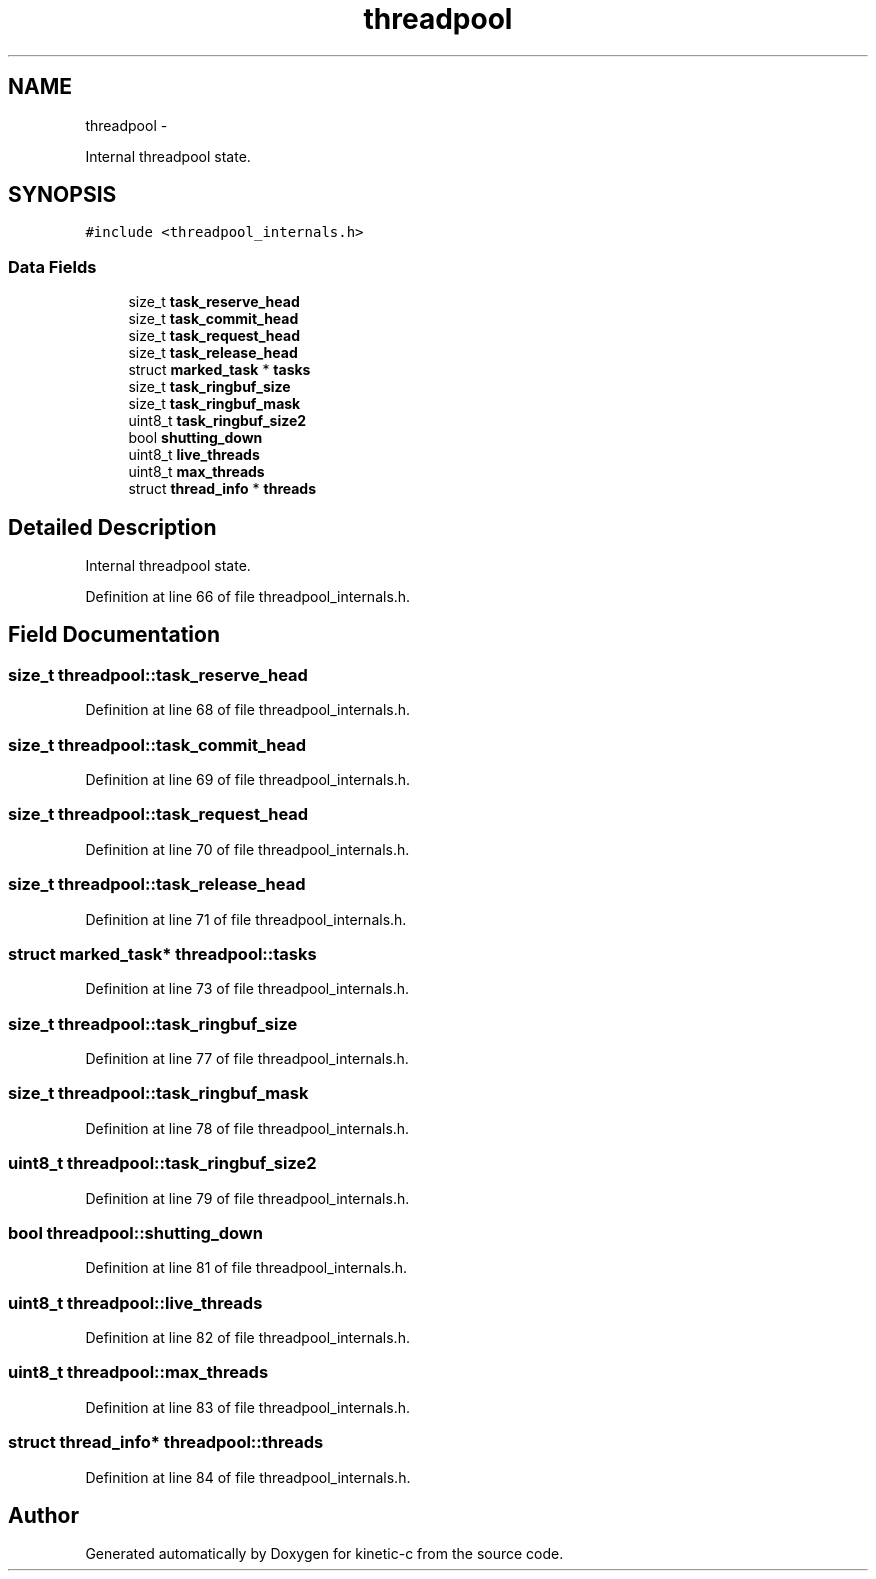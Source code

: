 .TH "threadpool" 3 "Fri Mar 13 2015" "Version v0.12.0" "kinetic-c" \" -*- nroff -*-
.ad l
.nh
.SH NAME
threadpool \- 
.PP
Internal threadpool state\&.  

.SH SYNOPSIS
.br
.PP
.PP
\fC#include <threadpool_internals\&.h>\fP
.SS "Data Fields"

.in +1c
.ti -1c
.RI "size_t \fBtask_reserve_head\fP"
.br
.ti -1c
.RI "size_t \fBtask_commit_head\fP"
.br
.ti -1c
.RI "size_t \fBtask_request_head\fP"
.br
.ti -1c
.RI "size_t \fBtask_release_head\fP"
.br
.ti -1c
.RI "struct \fBmarked_task\fP * \fBtasks\fP"
.br
.ti -1c
.RI "size_t \fBtask_ringbuf_size\fP"
.br
.ti -1c
.RI "size_t \fBtask_ringbuf_mask\fP"
.br
.ti -1c
.RI "uint8_t \fBtask_ringbuf_size2\fP"
.br
.ti -1c
.RI "bool \fBshutting_down\fP"
.br
.ti -1c
.RI "uint8_t \fBlive_threads\fP"
.br
.ti -1c
.RI "uint8_t \fBmax_threads\fP"
.br
.ti -1c
.RI "struct \fBthread_info\fP * \fBthreads\fP"
.br
.in -1c
.SH "Detailed Description"
.PP 
Internal threadpool state\&. 


.PP
Definition at line 66 of file threadpool_internals\&.h\&.
.SH "Field Documentation"
.PP 
.SS "size_t threadpool::task_reserve_head"

.PP
Definition at line 68 of file threadpool_internals\&.h\&.
.SS "size_t threadpool::task_commit_head"

.PP
Definition at line 69 of file threadpool_internals\&.h\&.
.SS "size_t threadpool::task_request_head"

.PP
Definition at line 70 of file threadpool_internals\&.h\&.
.SS "size_t threadpool::task_release_head"

.PP
Definition at line 71 of file threadpool_internals\&.h\&.
.SS "struct \fBmarked_task\fP* threadpool::tasks"

.PP
Definition at line 73 of file threadpool_internals\&.h\&.
.SS "size_t threadpool::task_ringbuf_size"

.PP
Definition at line 77 of file threadpool_internals\&.h\&.
.SS "size_t threadpool::task_ringbuf_mask"

.PP
Definition at line 78 of file threadpool_internals\&.h\&.
.SS "uint8_t threadpool::task_ringbuf_size2"

.PP
Definition at line 79 of file threadpool_internals\&.h\&.
.SS "bool threadpool::shutting_down"

.PP
Definition at line 81 of file threadpool_internals\&.h\&.
.SS "uint8_t threadpool::live_threads"

.PP
Definition at line 82 of file threadpool_internals\&.h\&.
.SS "uint8_t threadpool::max_threads"

.PP
Definition at line 83 of file threadpool_internals\&.h\&.
.SS "struct \fBthread_info\fP* threadpool::threads"

.PP
Definition at line 84 of file threadpool_internals\&.h\&.

.SH "Author"
.PP 
Generated automatically by Doxygen for kinetic-c from the source code\&.

